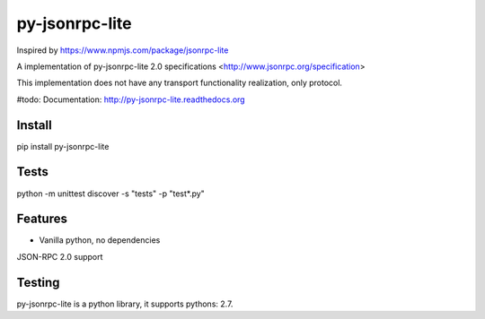 ﻿py-jsonrpc-lite
===============

.. image:: https://travis-ci.org/r3code/py-jsonrpc-lite.svg?branch=master
    :target: https://travis-ci.org/r3code/py-jsonrpc-lite
    :alt: Build Status

.. image:: https://codecov.io/gh/r3code/py-jsonrpc-lite/branch/master/graph/badge.svg
    :target: https://codecov.io/gh/r3code/py-jsonrpc-lite
    :alt: Coverage Status 
    
.. image:: https://api.codacy.com/project/badge/Grade/acf5dba2b46242a1a85d171f884f3993
    :target: https://www.codacy.com/app/r3code/py-jsonrpc-lite  
    :alt: Code Quality Status

Inspired by https://www.npmjs.com/package/jsonrpc-lite

A implementation of py-jsonrpc-lite 2.0 specifications <http://www.jsonrpc.org/specification>

This implementation does not have any transport functionality realization, only protocol.

#todo: Documentation: http://py-jsonrpc-lite.readthedocs.org

Install
-------

pip install py-jsonrpc-lite

Tests
-----

python -m unittest discover -s "tests" -p "test*.py"

Features
--------

- Vanilla python, no dependencies
JSON-RPC 2.0 support

Testing
-------
py-jsonrpc-lite is a python library, it supports pythons:  2.7. 